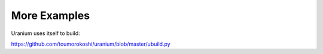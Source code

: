 =============
More Examples
=============

Uranium uses itself to build:

https://github.com/toumorokoshi/uranium/blob/master/ubuild.py
